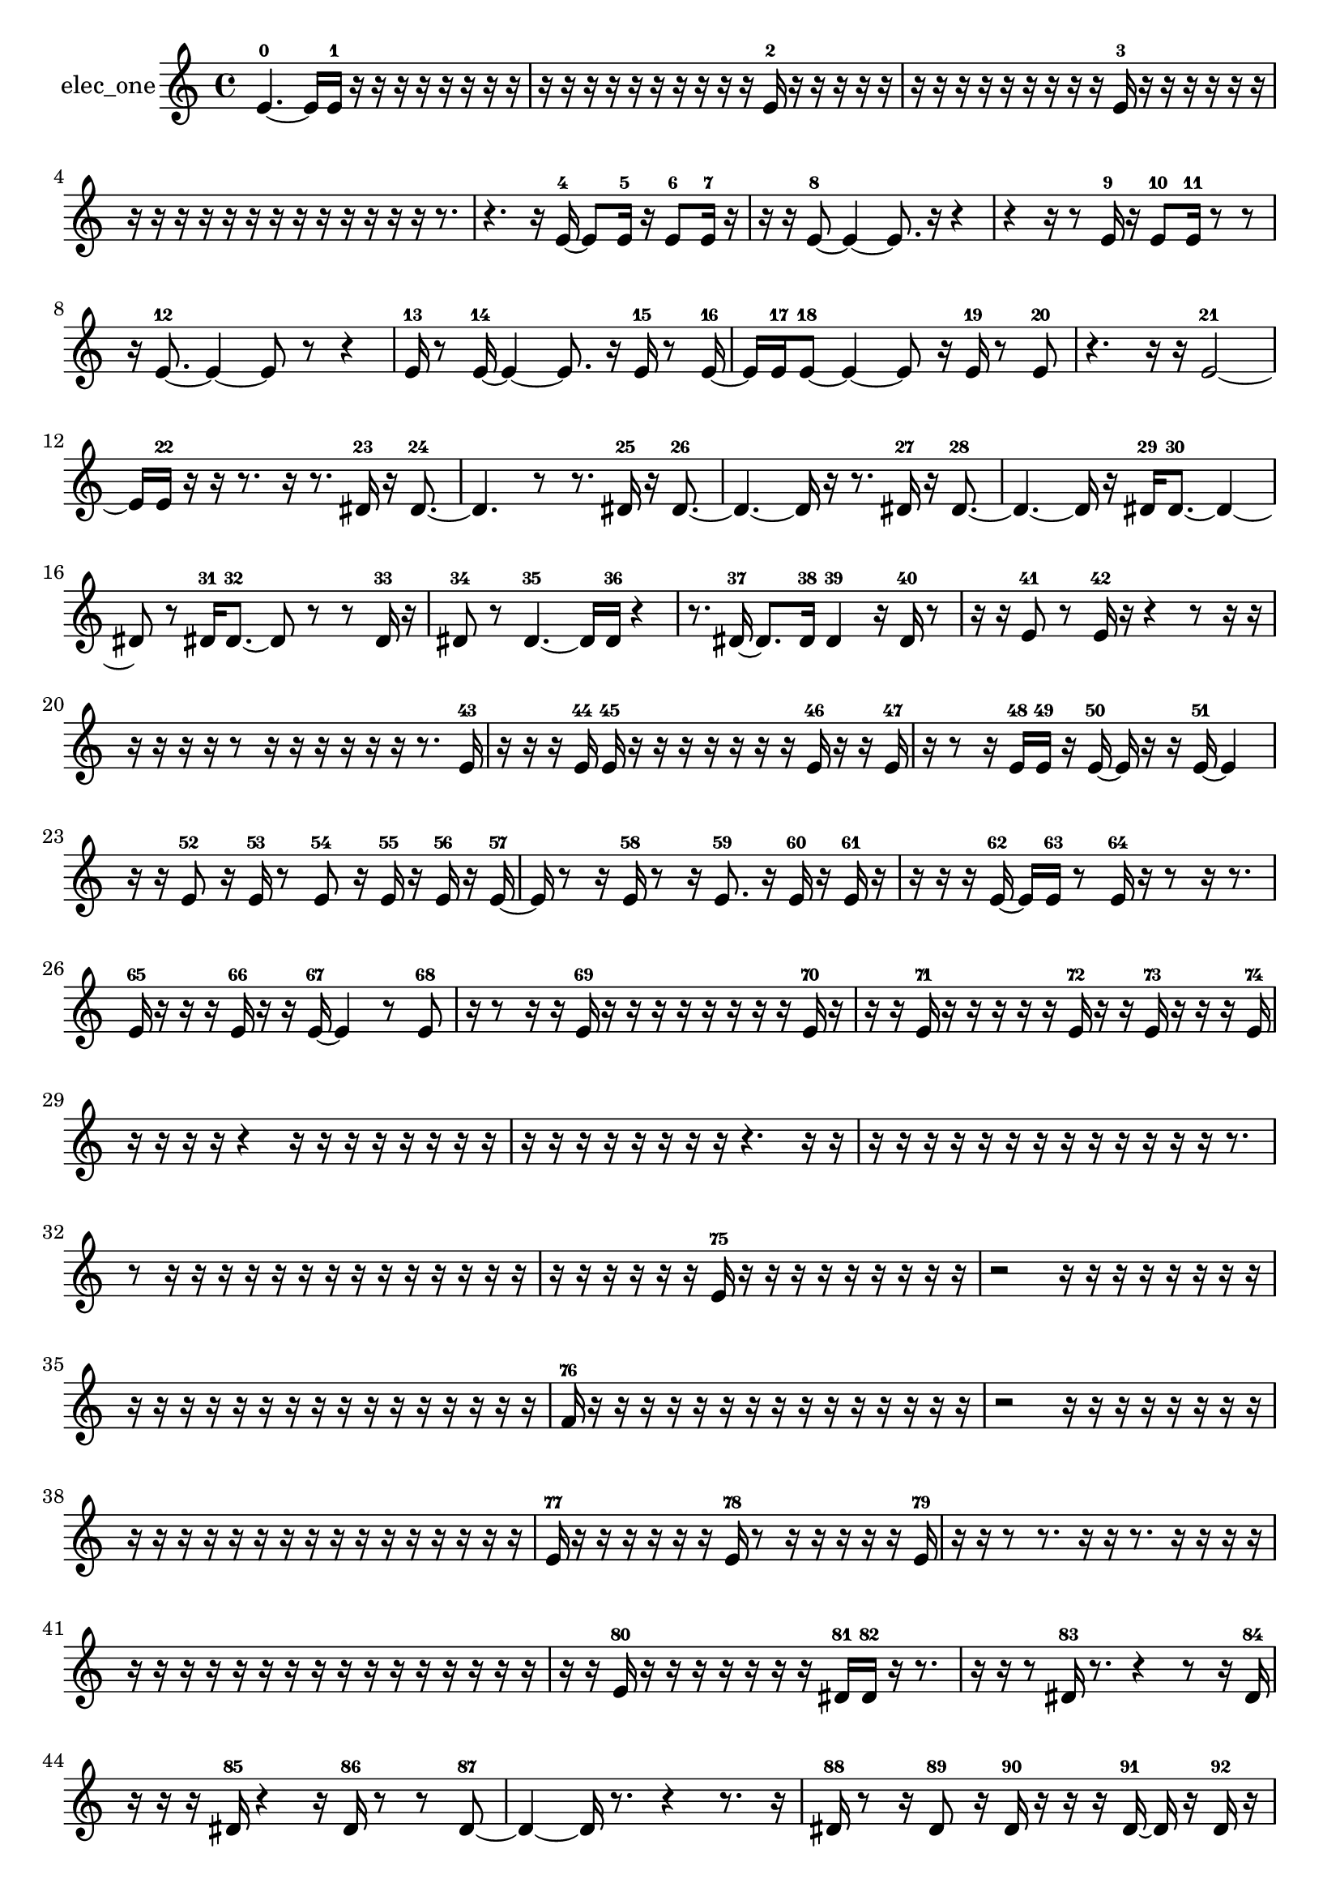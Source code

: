 % [notes] external for Pure Data
% development-version July 14, 2014 
% by Jaime E. Oliver La Rosa
% la.rosa@nyu.edu
% @ the Waverly Labs in NYU MUSIC FAS
% Open this file with Lilypond
% more information is available at lilypond.org
% Released under the GNU General Public License.

% HEADERS

glissandoSkipOn = {
  \override NoteColumn.glissando-skip = ##t
  \hide NoteHead
  \hide Accidental
  \hide Tie
  \override NoteHead.no-ledgers = ##t
}

glissandoSkipOff = {
  \revert NoteColumn.glissando-skip
  \undo \hide NoteHead
  \undo \hide Tie
  \undo \hide Accidental
  \revert NoteHead.no-ledgers
}
elec_one_part = {

  \time 4/4

  \clef treble 
  % ________________________________________bar 1 :
  e'4.~-0 
  e'16  e'16-1 
  r16  r16  r16  r16 
  r16  r16  r16  r16  |
  % ________________________________________bar 2 :
  r16  r16  r16  r16 
  r16  r16  r16  r16 
  r16  r16  e'16-2  r16 
  r16  r16  r16  r16  |
  % ________________________________________bar 3 :
  r16  r16  r16  r16 
  r16  r16  r16  r16 
  r16  e'16-3  r16  r16 
  r16  r16  r16  r16  |
  % ________________________________________bar 4 :
  r16  r16  r16  r16 
  r16  r16  r16  r16 
  r16  r16  r16  r16 
  r16  r8.  |
  % ________________________________________bar 5 :
  r4. 
  r16  e'16~-4 
  e'8  e'16-5  r16 
  e'8-6  e'16-7  r16  |
  % ________________________________________bar 6 :
  r16  r16  e'8~-8 
  e'4~ 
  e'8.  r16 
  r4  |
  % ________________________________________bar 7 :
  r4 
  r16  r8  e'16-9 
  r16  e'8-10  e'16-11 
  r8  r8  |
  % ________________________________________bar 8 :
  r16  e'8.~-12 
  e'4~ 
  e'8  r8 
  r4  |
  % ________________________________________bar 9 :
  e'16-13  r8  e'16~-14 
  e'4~ 
  e'8.  r16 
  e'16-15  r8  e'16~-16  |
  % ________________________________________bar 10 :
  e'16  e'16-17  e'8~-18 
  e'4~ 
  e'8  r16  e'16-19 
  r8  e'8-20  |
  % ________________________________________bar 11 :
  r4. 
  r16  r16 
  e'2~-21  |
  % ________________________________________bar 12 :
  e'16  e'16-22  r16  r16 
  r8.  r16 
  r8.  dis'16-23 
  r16  dis'8.~-24  |
  % ________________________________________bar 13 :
  dis'4. 
  r8 
  r8.  dis'16-25 
  r16  dis'8.~-26  |
  % ________________________________________bar 14 :
  dis'4.~ 
  dis'16  r16 
  r8.  dis'16-27 
  r16  dis'8.~-28  |
  % ________________________________________bar 15 :
  dis'4.~ 
  dis'16  r16 
  dis'16-29  dis'8.~-30 
  dis'4~  |
  % ________________________________________bar 16 :
  dis'8  r8 
  dis'16-31  dis'8.~-32 
  dis'8  r8 
  r8  dis'16-33  r16  |
  % ________________________________________bar 17 :
  dis'8-34  r8 
  dis'4.~-35 
  dis'16  dis'16-36 
  r4  |
  % ________________________________________bar 18 :
  r8.  dis'16~-37 
  dis'8.  dis'16-38 
  dis'4-39 
  r16  dis'16-40  r8  |
  % ________________________________________bar 19 :
  r16  r16  e'8-41 
  r8  e'16-42  r16 
  r4 
  r8  r16  r16  |
  % ________________________________________bar 20 :
  r16  r16  r16  r16 
  r8  r16  r16 
  r16  r16  r16  r16 
  r8.  e'16-43  |
  % ________________________________________bar 21 :
  r16  r16  r16  e'16-44 
  e'16-45  r16  r16  r16 
  r16  r16  r16  r16 
  e'16-46  r16  r16  e'16-47  |
  % ________________________________________bar 22 :
  r16  r8  r16 
  e'16-48  e'16-49  r16  e'16~-50 
  e'16  r16  r16  e'16~-51 
  e'4  |
  % ________________________________________bar 23 :
  r16  r16  e'8-52 
  r16  e'16-53  r8 
  e'8-54  r16  e'16-55 
  r16  e'16-56  r16  e'16~-57  |
  % ________________________________________bar 24 :
  e'16  r8  r16 
  e'16-58  r8  r16 
  e'8.-59  r16 
  e'16-60  r16  e'16-61  r16  |
  % ________________________________________bar 25 :
  r16  r16  r16  e'16~-62 
  e'16  e'16-63  r8 
  e'16-64  r16  r8 
  r16  r8.  |
  % ________________________________________bar 26 :
  e'16-65  r16  r16  r16 
  e'16-66  r16  r16  e'16~-67 
  e'4 
  r8  e'8-68  |
  % ________________________________________bar 27 :
  r16  r8  r16 
  r16  e'16-69  r16  r16 
  r16  r16  r16  r16 
  r16  r16  e'16-70  r16  |
  % ________________________________________bar 28 :
  r16  r16  e'16-71  r16 
  r16  r16  r16  r16 
  e'16-72  r16  r16  e'16-73 
  r16  r16  r16  e'16-74  |
  % ________________________________________bar 29 :
  r16  r16  r16  r16 
  r4 
  r16  r16  r16  r16 
  r16  r16  r16  r16  |
  % ________________________________________bar 30 :
  r16  r16  r16  r16 
  r16  r16  r16  r16 
  r4. 
  r16  r16  |
  % ________________________________________bar 31 :
  r16  r16  r16  r16 
  r16  r16  r16  r16 
  r16  r16  r16  r16 
  r16  r8.  |
  % ________________________________________bar 32 :
  r8  r16  r16 
  r16  r16  r16  r16 
  r16  r16  r16  r16 
  r16  r16  r16  r16  |
  % ________________________________________bar 33 :
  r16  r16  r16  r16 
  r16  r16  e'16-75  r16 
  r16  r16  r16  r16 
  r16  r16  r16  r16  |
  % ________________________________________bar 34 :
  r2 
  r16  r16  r16  r16 
  r16  r16  r16  r16  |
  % ________________________________________bar 35 :
  r16  r16  r16  r16 
  r16  r16  r16  r16 
  r16  r16  r16  r16 
  r16  r16  r16  r16  |
  % ________________________________________bar 36 :
  f'16-76  r16  r16  r16 
  r16  r16  r16  r16 
  r16  r16  r16  r16 
  r16  r16  r16  r16  |
  % ________________________________________bar 37 :
  r2 
  r16  r16  r16  r16 
  r16  r16  r16  r16  |
  % ________________________________________bar 38 :
  r16  r16  r16  r16 
  r16  r16  r16  r16 
  r16  r16  r16  r16 
  r16  r16  r16  r16  |
  % ________________________________________bar 39 :
  e'16-77  r16  r16  r16 
  r16  r16  r16  e'16-78 
  r8  r16  r16 
  r16  r16  r16  e'16-79  |
  % ________________________________________bar 40 :
  r16  r16  r8 
  r8.  r16 
  r16  r8. 
  r16  r16  r16  r16  |
  % ________________________________________bar 41 :
  r16  r16  r16  r16 
  r16  r16  r16  r16 
  r16  r16  r16  r16 
  r16  r16  r16  r16  |
  % ________________________________________bar 42 :
  r16  r16  e'16-80  r16 
  r16  r16  r16  r16 
  r16  r16  dis'16-81  dis'16-82 
  r16  r8.  |
  % ________________________________________bar 43 :
  r16  r16  r8 
  dis'16-83  r8. 
  r4 
  r8  r16  dis'16-84  |
  % ________________________________________bar 44 :
  r16  r16  r16  dis'16-85 
  r4 
  r16  dis'16-86  r8 
  r8  dis'8~-87  |
  % ________________________________________bar 45 :
  dis'4~ 
  dis'16  r8. 
  r4 
  r8.  r16  |
  % ________________________________________bar 46 :
  dis'16-88  r8  r16 
  dis'8-89  r16  dis'16-90 
  r16  r16  r16  dis'16~-91 
  dis'16  r16  dis'16-92  r16  |
  % ________________________________________bar 47 :
  dis'2~-93 
  dis'16  r16  dis'16-94  r16 
  r16  r16  dis'8~-95  |
  % ________________________________________bar 48 :
  dis'4. 
  r8 
  r16  r16  r8 
  e'16-96  r16  e'8~-97  |
  % ________________________________________bar 49 :
  e'2 
  r4 
  e'4~-98  |
  % ________________________________________bar 50 :
  e'16  r8  r16 
  r16  r16  e'8~-99 
  e'4~ 
  e'8.  r16  |
  % ________________________________________bar 51 :
  e'16-100  r16  e'8~-101 
  e'2~ 
  e'16-102  r8.  |
  % ________________________________________bar 52 :
  r8.  r16 
  r16  e'16-103  r16  r16 
  e'2~-104  |
  % ________________________________________bar 53 :
  e'8  r16  e'16~-105 
  e'4~ 
  e'8  r8 
  r4  |
  % ________________________________________bar 54 :
  r8  r16  e'16-106 
  r16  e'16-107  e'16-108  r16 
  e'16-109  r16  r8 
  r4  |
  % ________________________________________bar 55 :
  r8.  r16 
  r8  e'16-110  r16 
  r4 
  r8.  e'16~-111  |
  % ________________________________________bar 56 :
  e'4.~ 
  e'16  r16 
  r8.  e'16-112 
  r16  e'8.~-113  |
  % ________________________________________bar 57 :
  e'16  r8. 
  r4 
  r8.  e'16-114 
  e'8-115  e'8~-116  |
  % ________________________________________bar 58 :
  e'2 
  e'16-117  e'8-118  e'16~-119 
  e'4~  |
  % ________________________________________bar 59 :
  e'8.  e'16~-120 
  e'4 
  r16  e'8.~-121 
  e'4~  |
  % ________________________________________bar 60 :
  e'16  r16  e'16-122  r16 
  r4. 
  r16  e'16~-123 
  e'4~  |
  % ________________________________________bar 61 :
  e'4~ 
  e'16  r16  e'16-124  e'16-125 
  r16  r8. 
  r16  r8.  |
  % ________________________________________bar 62 :
  r4. 
  e'16-126  r16 
  r4 
  e'8-127  r8  |
  % ________________________________________bar 63 :
  r2 
  e'4.-128 
  r16  e'16-129  |
  % ________________________________________bar 64 :
  e'8-130  r8 
  r8.  e'16-131 
  r16  e'8-132  r16 
  e'16-133  r8  e'16~-134  |
  % ________________________________________bar 65 :
  e'16  r16  e'16-135  r16 
  r16  r16  e'16-136  r16 
  r16  e'8-137  r16 
  e'16-138  r16  r16  e'16~-139  |
  % ________________________________________bar 66 :
  e'16  r16  r16  r16 
  r16  e'16-140  r16  r16 
  r16  r16  r16  r16 
  r16  r16  r16  r16  |
  % ________________________________________bar 67 :
  r16  r16  r16  r16 
  r16  r16  r16  r16 
  r16  r16  e'16-141  r16 
  r8  e'8-142  |
  % ________________________________________bar 68 :
  e'16-143  r16  r8 
  e'8-144  r16  r16 
  r16  e'16-145  r16  r16 
  r16  e'16-146  r8  |
  % ________________________________________bar 69 :
  e'8-147  e'16-148  r16 
  e'8-149  r16  r16 
  r2  |
  % ________________________________________bar 70 :
  r16  e'16-150  r8 
  e'16-151  r16  e'16-152  r16 
  e'8-153  r16  e'16-154 
  r16  r16  e'8-155  |
  % ________________________________________bar 71 :
  r8  r8 
  r4 
  r8  e'16-156  r16 
  e'8-157  r8  |
  % ________________________________________bar 72 :
  r16  eih'16-158  r8 
  eih'16-159  r16  eih'16-160  r16 
  r16  eih'8-161  r16 
  r16  eih'16-162  r16  eih'16-163  |
  % ________________________________________bar 73 :
  r16  r8  eih'16-164 
  r16  r16  r16  r16 
  r16  r16  r16  r16 
  r16  r16  r16  r16  |
  % ________________________________________bar 74 :
  r16  r16  r16  r16 
  r16  r16  r16  r16 
  r16  r16  r16  r16 
  r16  r16  r16  e'16-165  |
  % ________________________________________bar 75 :
  r8  e'16-166  r16 
  e'16-167  r16  e'8-168 
  r8  r16  e'16-169 
  r4  |
  % ________________________________________bar 76 :
  r4 
  r16  r8. 
  r4 
  r8  e'8-170  |
  % ________________________________________bar 77 :
  r16  r16  r16  e'16-171 
  e'16-172  r16  r16  e'16-173 
  r8  r8 
  r8  e'8-174  |
  % ________________________________________bar 78 :
  r16  r8  e'16-175 
  r2 
  r16  e'8-176  e'16-177  |
  % ________________________________________bar 79 :
  r16  r8. 
  r16  r16  r16  r16 
  r2  |
  % ________________________________________bar 80 :
  r16  e'16-178  r8 
  r4 
  r16  e'16-179  r16  e'16-180 
  r8.  e'16~-181  |
  % ________________________________________bar 81 :
  e'8.  r16 
  r16  r16  r16  r16 
  r16  r8. 
  r4  |
  % ________________________________________bar 82 :
  r8  e'16-182  r16 
  r16  e'8.~-183 
  e'4~ 
  e'8.  r16  |
  % ________________________________________bar 83 :
  r8  e'16-184  e'16~-185 
  e'4~ 
  e'16  r16  r16  e'16-186 
  r16  e'8.~-187  |
  % ________________________________________bar 84 :
  e'4~ 
  e'16  r16  dis'16-188  r16 
  dis'2-189  |
  % ________________________________________bar 85 :
  r16  dis'16-190  r8 
  r16  dis'16-191  r16 
}

\score {
  \new Staff \with { instrumentName = "elec_one" } {
    \new Voice {
      \elec_one_part
    }
  }
  \layout {
    \mergeDifferentlyHeadedOn
    \mergeDifferentlyDottedOn
    \set harmonicDots = ##t
    \override Glissando.thickness = #4
    \set Staff.pedalSustainStyle = #'mixed
    \override TextSpanner.bound-padding = #1.0
    \override TextSpanner.bound-details.right.padding = #1.3
    \override TextSpanner.bound-details.right.stencil-align-dir-y = #CENTER
    \override TextSpanner.bound-details.left.stencil-align-dir-y = #CENTER
    \override TextSpanner.bound-details.right-broken.text = ##f
    \override TextSpanner.bound-details.left-broken.text = ##f
    \override Glissando.minimum-length = #4
    \override Glissando.springs-and-rods = #ly:spanner::set-spacing-rods
    \override Glissando.breakable = ##t
    \override Glissando.after-line-breaking = ##t
    \set baseMoment = #(ly:make-moment 1/8)
    \set beatStructure = 2,2,2,2
    #(set-default-paper-size "a4")
  }
  \midi { }
}

\version "2.19.49"
% notes Pd External version testing 
